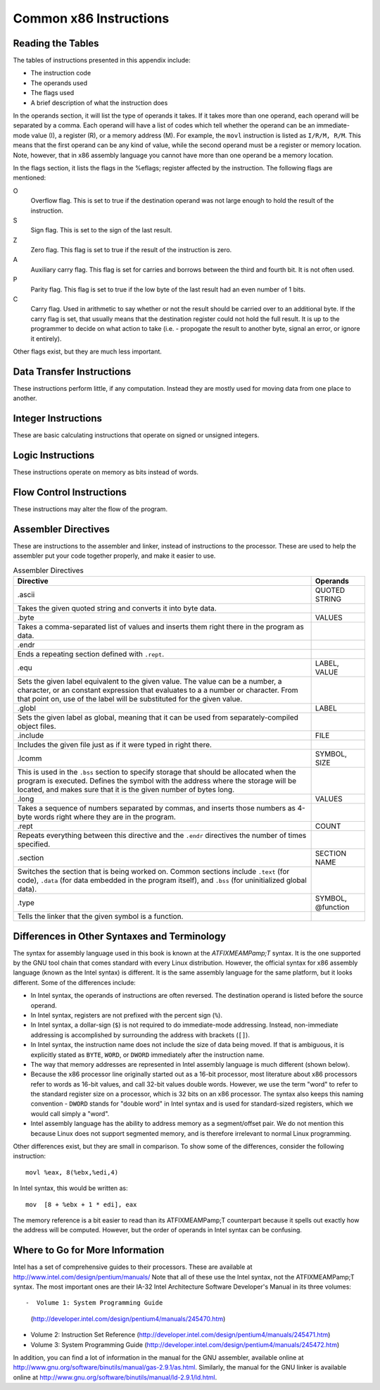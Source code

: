 ..
   Copyright 2002 Jonathan Bartlett

   Permission is granted to copy, distribute and/or modify this
   document under the terms of the GNU Free Documentation License,
   Version 1.1 or any later version published by the Free Software
   Foundation; with no Invariant Sections, with no Front-Cover Texts,
   and with no Back-Cover Texts.  A copy of the license is included in fdl.xml

.. _instructionsappendix:

Common x86 Instructions
=======================

Reading the Tables
------------------

The tables of instructions presented in this appendix include:

-  The instruction code

-  The operands used

-  The flags used

-  A brief description of what the instruction does

In the operands section, it will list the type of operands it takes. If
it takes more than one operand, each operand will be separated by a
comma. Each operand will have a list of codes which tell whether the
operand can be an immediate-mode value (I), a register (R), or a memory
address (M). For example, the ``movl`` instruction is listed as
``I/R/M, R/M``. This means that the first operand can be any kind of
value, while the second operand must be a register or memory location.
Note, however, that in x86 assembly language you cannot have more than
one operand be a memory location.

In the flags section, it lists the flags in the %eflags;
register affected by the instruction. The following flags are mentioned:

O
   Overflow flag. This is set to true if the destination operand was not
   large enough to hold the result of the instruction.

S
   Sign flag. This is set to the sign of the last result.

Z
   Zero flag. This flag is set to true if the result of the instruction
   is zero.

A
   Auxiliary carry flag. This flag is set for carries and borrows
   between the third and fourth bit. It is not often used.

P
   Parity flag. This flag is set to true if the low byte of the last
   result had an even number of 1 bits.

C
   Carry flag. Used in arithmetic to say whether or not the result
   should be carried over to an additional byte. If the carry flag is
   set, that usually means that the destination register could not hold
   the full result. It is up to the programmer to decide on what action
   to take (i.e. - propogate the result to another byte, signal an
   error, or ignore it entirely).

Other flags exist, but they are much less important.

.. _dtins:

Data Transfer Instructions
--------------------------

These instructions perform little, if any computation. Instead they are
mostly used for moving data from one place to another.

.. table:: Data Transfer Instructions

   +------------------------------------+--------------+----------------+
   | Instruction                        | Operands     | Affected Flags |
   +====================================+==============+================+
   | movl                               | I/R/M, I/R/M | O/S/Z/A/C      |
   +------------------------------------+--------------+----------------+
   | This copies a word of data from    |              |                |
   | one location to another.           |              |                |
   | ``movl %eax, %ebx`` copies the     |              |                |
   | contents of %eax; to        |              |                |
   | %ebx;                       |              |                |
   +------------------------------------+--------------+----------------+
   | movb                               | I/R/M, I/R/M | O/S/Z/A/C      |
   +------------------------------------+--------------+----------------+
   | Same as ``movl``, but operates on  |              |                |
   | individual bytes.                  |              |                |
   +------------------------------------+--------------+----------------+
   | leal                               | M, I/R/M     | O/S/Z/A/C      |
   +------------------------------------+--------------+----------------+
   | This takes a memory location given |              |                |
   | in the standard format, and,       |              |                |
   | instead of loading the contents of |              |                |
   | the memory location, loads the     |              |                |
   | computed address. For example,     |              |                |
   | ``leal 5(%ebp,%ecx,1), %eax``      |              |                |
   | loads the address computed by      |              |                |
   | ``5 + %ebp + 1*%ecx`` and stores   |              |                |
   | that in %eax;               |              |                |
   +------------------------------------+--------------+----------------+
   | popl                               | R/M          | O/S/Z/A/C      |
   +------------------------------------+--------------+----------------+
   | Pops the top of the stack into the |              |                |
   | given location. This is equivalent |              |                |
   | to performing ``movl (%esp), R/M`` |              |                |
   | followed by ``addl $4, %esp``.     |              |                |
   | ``popfl`` is a variant which pops  |              |                |
   | the top of the stack into the      |              |                |
   | %eflags; register.          |              |                |
   +------------------------------------+--------------+----------------+
   | pushl                              | I/R/M        | O/S/Z/A/C      |
   +------------------------------------+--------------+----------------+
   | Pushes the given value onto the    |              |                |
   | stack. This is the equivalent to   |              |                |
   | performing ``subl $4, %esp``       |              |                |
   | followed by                        |              |                |
   | ``movl I/R/M, (%esp)``. ``pushfl`` |              |                |
   | is a variant which pushes the      |              |                |
   | current contents of the            |              |                |
   | %eflags; register onto the  |              |                |
   | top of the stack.                  |              |                |
   +------------------------------------+--------------+----------------+
   | xchgl                              | R/M, R/M     | O/S/Z/A/C      |
   +------------------------------------+--------------+----------------+
   | Exchange the values of the given   |              |                |
   | operands.                          |              |                |
   +------------------------------------+--------------+----------------+

.. _intins:

Integer Instructions
--------------------

These are basic calculating instructions that operate on signed or
unsigned integers.

.. table:: Integer Instructions

   +--------------------------------------+------------+----------------+
   | Instruction                          | Operands   | Affected Flags |
   +======================================+============+================+
   | adcl                                 | I/R/M, R/M | O/S/Z/A/P/C    |
   +--------------------------------------+------------+----------------+
   | Add with carry. Adds the carry bit   |            |                |
   | and the first operand to the second, |            |                |
   | and, if there is an overflow, sets   |            |                |
   | overflow and carry to true. This is  |            |                |
   | usually used for operations larger   |            |                |
   | than a machine word. The addition on |            |                |
   | the least-significant word would     |            |                |
   | take place using ``addl``, while     |            |                |
   | additions to the other words would   |            |                |
   | used the ``adcl`` instruction to     |            |                |
   | take the carry from the previous add |            |                |
   | into account. For the usual case,    |            |                |
   | this is not used, and ``addl`` is    |            |                |
   | used instead.                        |            |                |
   +--------------------------------------+------------+----------------+
   | addl                                 | I/R/M, R/M | O/S/Z/A/P/C    |
   +--------------------------------------+------------+----------------+
   | Addition. Adds the first operand to  |            |                |
   | the second, storing the result in    |            |                |
   | the second. If the result is larger  |            |                |
   | than the destination register, the   |            |                |
   | overflow and carry bits are set to   |            |                |
   | true. This instruction operates on   |            |                |
   | both signed and unsigned integers.   |            |                |
   +--------------------------------------+------------+----------------+
   | cdq                                  |            | O/S/Z/A/P/C    |
   +--------------------------------------+------------+----------------+
   | Converts the %eax; word into  |            |                |
   | the double-word consisting of        |            |                |
   | %edx;:%eax; with sign  |            |                |
   | extension. The ``q`` signifies that  |            |                |
   | it is a *quad-word*. It's actually a |            |                |
   | double-word, but it's called a       |            |                |
   | quad-word because of the terminology |            |                |
   | used in the 16-bit days. This is     |            |                |
   | usually used before issuing an       |            |                |
   | ``idivl`` instruction.               |            |                |
   +--------------------------------------+------------+----------------+
   | cmpl                                 | I/R/M, R/M | O/S/Z/A/P/C    |
   +--------------------------------------+------------+----------------+
   | Compares two integers. It does this  |            |                |
   | by subtracting the first operand     |            |                |
   | from the second. It discards the     |            |                |
   | results, but sets the flags          |            |                |
   | accordingly. Usually used before a   |            |                |
   | conditional jump.                    |            |                |
   +--------------------------------------+------------+----------------+
   | decl                                 | R/M        | O/S/Z/A/P      |
   +--------------------------------------+------------+----------------+
   | Decrements the register or memory    |            |                |
   | location. Use ``decb`` to decrement  |            |                |
   | a byte instead of a word.            |            |                |
   +--------------------------------------+------------+----------------+
   | divl                                 | R/M        | O/S/Z/A/P      |
   +--------------------------------------+------------+----------------+
   | Performs unsigned division. Divides  |            |                |
   | the contents of the double-word      |            |                |
   | contained in the combined            |            |                |
   | %edx;:%eax;    |            |                |
   | registers by the value in the        |            |                |
   | register or memory location          |            |                |
   | specified. The %eax; register |            |                |
   | contains the resulting quotient, and |            |                |
   | the %edx; register contains   |            |                |
   | the resulting remainder. If the      |            |                |
   | quotient is too large to fit in      |            |                |
   | %eax;, it triggers a type 0   |            |                |
   | interrupt.                           |            |                |
   +--------------------------------------+------------+----------------+
   | idivl                                | R/M        | O/S/Z/A/P      |
   +--------------------------------------+------------+----------------+
   | Performs signed division. Operates   |            |                |
   | just like ``divl`` above.            |            |                |
   +--------------------------------------+------------+----------------+
   | imull                                | R/M/I, R   | O/S/Z/A/P/C    |
   +--------------------------------------+------------+----------------+
   | Performs signed multiplication and   |            |                |
   | stores the result in the second      |            |                |
   | operand. If the second operand is    |            |                |
   | left out, it is assumed to be        |            |                |
   | %eax;, and the full result is |            |                |
   | stored in the double-word            |            |                |
   | FIXMEA                               |            |                |
   | MPedx-indexed;:%eax;. |            |                |
   +--------------------------------------+------------+----------------+
   | incl                                 | R/M        | O/S/Z/A/P      |
   +--------------------------------------+------------+----------------+
   | Increments the given register or     |            |                |
   | memory location. Use ``incb`` to     |            |                |
   | increment a byte instead of a word.  |            |                |
   +--------------------------------------+------------+----------------+
   | mull                                 | R/M/I, R   | O/S/Z/A/P/C    |
   +--------------------------------------+------------+----------------+
   | Perform unsigned multiplication.     |            |                |
   | Same rules as apply to ``imull``.    |            |                |
   +--------------------------------------+------------+----------------+
   | negl                                 | R/M        | O/S/Z/A/P/C    |
   +--------------------------------------+------------+----------------+
   | Negates (gives the two's complement  |            |                |
   | inversion of) the given register or  |            |                |
   | memory location.                     |            |                |
   +--------------------------------------+------------+----------------+
   | sbbl                                 | I/R/M, R/M | O/S/Z/A/P/C    |
   +--------------------------------------+------------+----------------+
   | Subtract with borrowing. This is     |            |                |
   | used in the same way that ``adc``    |            |                |
   | is, except for subtraction. Normally |            |                |
   | only ``subl`` is used.               |            |                |
   +--------------------------------------+------------+----------------+
   | subl                                 | I/R/M, R/M | O/S/Z/A/P/C    |
   +--------------------------------------+------------+----------------+
   | Subtract the two operands. This      |            |                |
   | subtracts the first operand from the |            |                |
   | second, and stores the result in the |            |                |
   | second operand. This instruction can |            |                |
   | be used on both signed and unsigned  |            |                |
   | numbers.                             |            |                |
   +--------------------------------------+------------+----------------+

.. _logicins:

Logic Instructions
------------------

These instructions operate on memory as bits instead of words.

.. table:: Logic Instructions

   +------------------------------+--------------------+----------------+
   | Instruction                  | Operands           | Affected Flags |
   +==============================+====================+================+
   | andl                         | I/R/M, R/M         | O/S/Z/P/C      |
   +------------------------------+--------------------+----------------+
   | Performs a logical and of    |                    |                |
   | the contents of the two      |                    |                |
   | operands, and stores the     |                    |                |
   | result in the second         |                    |                |
   | operand. Sets the overflow   |                    |                |
   | and carry flags to false.    |                    |                |
   +------------------------------+--------------------+----------------+
   | notl                         | R/M                |                |
   +------------------------------+--------------------+----------------+
   | Performs a logical not on    |                    |                |
   | each bit in the operand.     |                    |                |
   | Also known as a one's        |                    |                |
   | complement.                  |                    |                |
   +------------------------------+--------------------+----------------+
   | orl                          | I/R/M, R/M         | O/S/Z/A/P/C    |
   +------------------------------+--------------------+----------------+
   | Performs a logical or        |                    |                |
   | between the two operands,    |                    |                |
   | and stores the result in the |                    |                |
   | second operand. Sets the     |                    |                |
   | overflow and carry flags to  |                    |                |
   | false.                       |                    |                |
   +------------------------------+--------------------+----------------+
   | rcll                         | I/%cl;, R/M | O/C            |
   +------------------------------+--------------------+----------------+
   | Rotates the given location's |                    |                |
   | bits to the left the number  |                    |                |
   | of times in the first        |                    |                |
   | operand, which is either an  |                    |                |
   | immediate-mode value or the  |                    |                |
   | register %cl;. The    |                    |                |
   | carry flag is included in    |                    |                |
   | the rotation, making it use  |                    |                |
   | 33 bits instead of 32. Also  |                    |                |
   | sets the overflow flag.      |                    |                |
   +------------------------------+--------------------+----------------+
   | rcrl                         | I/%cl;, R/M | O/C            |
   +------------------------------+--------------------+----------------+
   | Same as above, but rotates   |                    |                |
   | right.                       |                    |                |
   +------------------------------+--------------------+----------------+
   | roll                         | I/%cl;, R/M | O/C            |
   +------------------------------+--------------------+----------------+
   | Rotate bits to the left. It  |                    |                |
   | sets the overflow and carry  |                    |                |
   | flags, but does not count    |                    |                |
   | the carry flag as part of    |                    |                |
   | the rotation. The number of  |                    |                |
   | bits to roll is either       |                    |                |
   | specified in immediate mode  |                    |                |
   | or is contained in the       |                    |                |
   | %cl; register.        |                    |                |
   +------------------------------+--------------------+----------------+
   | rorl                         | I/%cl;, R/M | O/C            |
   +------------------------------+--------------------+----------------+
   | Same as above, but rotates   |                    |                |
   | right.                       |                    |                |
   +------------------------------+--------------------+----------------+
   | sall                         | I/%cl;, R/M | C              |
   +------------------------------+--------------------+----------------+
   | Arithmetic shift left. The   |                    |                |
   | sign bit is shifted out to   |                    |                |
   | the carry flag, and a zero   |                    |                |
   | bit is placed in the least   |                    |                |
   | significant bit. Other bits  |                    |                |
   | are simply shifted to the    |                    |                |
   | left. This is the same as    |                    |                |
   | the regular shift left. The  |                    |                |
   | number of bits to shift is   |                    |                |
   | either specified in          |                    |                |
   | immediate mode or is         |                    |                |
   | contained in the %cl; |                    |                |
   | register.                    |                    |                |
   +------------------------------+--------------------+----------------+
   | sarl                         | I/%cl;, R/M | C              |
   +------------------------------+--------------------+----------------+
   | Arithmetic shift right. The  |                    |                |
   | least significant bit is     |                    |                |
   | shifted out to the carry     |                    |                |
   | flag. The sign bit is        |                    |                |
   | shifted in, and kept as the  |                    |                |
   | sign bit. Other bits are     |                    |                |
   | simply shifted to the right. |                    |                |
   | The number of bits to shift  |                    |                |
   | is either specified in       |                    |                |
   | immediate mode or is         |                    |                |
   | contained in the %cl; |                    |                |
   | register.                    |                    |                |
   +------------------------------+--------------------+----------------+
   | shll                         | I/%cl;, R/M | C              |
   +------------------------------+--------------------+----------------+
   | Logical shift left. This     |                    |                |
   | shifts all bits to the left  |                    |                |
   | (sign bit is not treated     |                    |                |
   | specially). The leftmost bit |                    |                |
   | is pushed to the carry flag. |                    |                |
   | The number of bits to shift  |                    |                |
   | is either specified in       |                    |                |
   | immediate mode or is         |                    |                |
   | contained in the %cl; |                    |                |
   | register.                    |                    |                |
   +------------------------------+--------------------+----------------+
   | shrl                         | I/%cl;, R/M | C              |
   +------------------------------+--------------------+----------------+
   | Logical shift right. This    |                    |                |
   | shifts all bits in the       |                    |                |
   | register to the right (sign  |                    |                |
   | bit is not treated           |                    |                |
   | specially). The rightmost    |                    |                |
   | bit is pushed to the carry   |                    |                |
   | flag. The number of bits to  |                    |                |
   | shift is either specified in |                    |                |
   | immediate mode or is         |                    |                |
   | contained in the %cl; |                    |                |
   | register.                    |                    |                |
   +------------------------------+--------------------+----------------+
   | testl                        | I/R/M, R/M         | O/S/Z/A/P/C    |
   +------------------------------+--------------------+----------------+
   | Does a logical and of both   |                    |                |
   | operands and discards the    |                    |                |
   | results, but sets the flags  |                    |                |
   | accordingly.                 |                    |                |
   +------------------------------+--------------------+----------------+
   | xorl                         | I/R/M, R/M         | O/S/Z/A/P/C    |
   +------------------------------+--------------------+----------------+
   | Does an exclusive or on the  |                    |                |
   | two operands, and stores the |                    |                |
   | result in the second         |                    |                |
   | operand. Sets the overflow   |                    |                |
   | and carry flags to false.    |                    |                |
   +------------------------------+--------------------+----------------+

.. _flowins:

Flow Control Instructions
-------------------------

These instructions may alter the flow of the program.

.. table:: Flow Control Instructions

   +-----------------------------+---------------------+----------------+
   | Instruction                 | Operands            | Affected Flags |
   +=============================+=====================+================+
   | call                        | destination address | O/S/Z/A/C      |
   +-----------------------------+---------------------+----------------+
   | This pushes what would be   |                     |                |
   | the next value for          |                     |                |
   | %eip; onto the       |                     |                |
   | stack, and jumps to the     |                     |                |
   | destination address. Used   |                     |                |
   | for function calls.         |                     |                |
   | Alternatively, the          |                     |                |
   | destination address can be  |                     |                |
   | an asterisk followed by a   |                     |                |
   | register for an indirect    |                     |                |
   | function call. For example, |                     |                |
   | ``call *%eax`` will call    |                     |                |
   | the function at the address |                     |                |
   | in %eax;.            |                     |                |
   +-----------------------------+---------------------+----------------+
   | int                         | I                   | O/S/Z/A/C      |
   +-----------------------------+---------------------+----------------+
   | Causes an interrupt of the  |                     |                |
   | given number. This is       |                     |                |
   | usually used for system     |                     |                |
   | calls and other kernel      |                     |                |
   | interfaces.                 |                     |                |
   +-----------------------------+---------------------+----------------+
   | Jcc                         | destination address | O/S/Z/A/C      |
   +-----------------------------+---------------------+----------------+
   | Conditional branch. ``cc``  |                     |                |
   | is the *condition code*.    |                     |                |
   | Jumps to the given address  |                     |                |
   | if the condition code is    |                     |                |
   | true (set from the previous |                     |                |
   | instruction, probably a     |                     |                |
   | comparison). Otherwise,     |                     |                |
   | goes to the next            |                     |                |
   | instruction. The condition  |                     |                |
   | codes are:                  |                     |                |
   |                             |                     |                |
   | -  ``[n]a[e]`` - above      |                     |                |
   |    (unsigned greater than). |                     |                |
   |    An ``n`` can be added    |                     |                |
   |    for "not" and an ``e``   |                     |                |
   |    can be added for "or     |                     |                |
   |    equal to"                |                     |                |
   |                             |                     |                |
   | -  ``[n]b[e]`` - below      |                     |                |
   |    (unsigned less than)     |                     |                |
   |                             |                     |                |
   | -  ``[n]e`` - equal to      |                     |                |
   |                             |                     |                |
   | -  ``[n]z`` - zero          |                     |                |
   |                             |                     |                |
   | -  ``[n]g[e]`` - greater    |                     |                |
   |    than (signed comparison) |                     |                |
   |                             |                     |                |
   | -  ``[n]l[e]`` - less than  |                     |                |
   |    (signed comparison)      |                     |                |
   |                             |                     |                |
   | -  ``[n]c`` - carry flag    |                     |                |
   |    set                      |                     |                |
   |                             |                     |                |
   | -  ``[n]o`` - overflow flag |                     |                |
   |    set                      |                     |                |
   |                             |                     |                |
   | -  ``[p]p`` - parity flag   |                     |                |
   |    set                      |                     |                |
   |                             |                     |                |
   | -  ``[n]s`` - sign flag set |                     |                |
   |                             |                     |                |
   | -  ``ecxz`` - %ecx;  |                     |                |
   |    is zero                  |                     |                |
   +-----------------------------+---------------------+----------------+
   | jmp                         | destination address | O/S/Z/A/C      |
   +-----------------------------+---------------------+----------------+
   | An unconditional jump. This |                     |                |
   | simply sets %eip; to |                     |                |
   | the destination address.    |                     |                |
   | Alternatively, the          |                     |                |
   | destination address can be  |                     |                |
   | an asterisk followed by a   |                     |                |
   | register for an indirect    |                     |                |
   | jump. For example,          |                     |                |
   | ``jmp *%eax`` will jump to  |                     |                |
   | the address in              |                     |                |
   | %eax;.               |                     |                |
   +-----------------------------+---------------------+----------------+
   | ret                         |                     | O/S/Z/A/C      |
   +-----------------------------+---------------------+----------------+
   | Pops a value off of the     |                     |                |
   | stack and then sets         |                     |                |
   | %eip; to that value. |                     |                |
   | Used to return from         |                     |                |
   | function calls.             |                     |                |
   +-----------------------------+---------------------+----------------+

.. _dirins:

Assembler Directives
--------------------

These are instructions to the assembler and linker, instead of
instructions to the processor. These are used to help the assembler put
your code together properly, and make it easier to use.

.. table:: Assembler Directives

   +-------------------------------------------------+-------------------+
   | Directive                                       | Operands          |
   +=================================================+===================+
   | .ascii                                          | QUOTED STRING     |
   +-------------------------------------------------+-------------------+
   | Takes the given quoted string and converts it   |                   |
   | into byte data.                                 |                   |
   +-------------------------------------------------+-------------------+
   | .byte                                           | VALUES            |
   +-------------------------------------------------+-------------------+
   | Takes a comma-separated list of values and      |                   |
   | inserts them right there in the program as      |                   |
   | data.                                           |                   |
   +-------------------------------------------------+-------------------+
   | .endr                                           |                   |
   +-------------------------------------------------+-------------------+
   | Ends a repeating section defined with           |                   |
   | ``.rept``.                                      |                   |
   +-------------------------------------------------+-------------------+
   | .equ                                            | LABEL, VALUE      |
   +-------------------------------------------------+-------------------+
   | Sets the given label equivalent to the given    |                   |
   | value. The value can be a number, a character,  |                   |
   | or an constant expression that evaluates to a a |                   |
   | number or character. From that point on, use of |                   |
   | the label will be substituted for the given     |                   |
   | value.                                          |                   |
   +-------------------------------------------------+-------------------+
   | .globl                                          | LABEL             |
   +-------------------------------------------------+-------------------+
   | Sets the given label as global, meaning that it |                   |
   | can be used from separately-compiled object     |                   |
   | files.                                          |                   |
   +-------------------------------------------------+-------------------+
   | .include                                        | FILE              |
   +-------------------------------------------------+-------------------+
   | Includes the given file just as if it were      |                   |
   | typed in right there.                           |                   |
   +-------------------------------------------------+-------------------+
   | .lcomm                                          | SYMBOL, SIZE      |
   +-------------------------------------------------+-------------------+
   | This is used in the ``.bss`` section to specify |                   |
   | storage that should be allocated when the       |                   |
   | program is executed. Defines the symbol with    |                   |
   | the address where the storage will be located,  |                   |
   | and makes sure that it is the given number of   |                   |
   | bytes long.                                     |                   |
   +-------------------------------------------------+-------------------+
   | .long                                           | VALUES            |
   +-------------------------------------------------+-------------------+
   | Takes a sequence of numbers separated by        |                   |
   | commas, and inserts those numbers as 4-byte     |                   |
   | words right where they are in the program.      |                   |
   +-------------------------------------------------+-------------------+
   | .rept                                           | COUNT             |
   +-------------------------------------------------+-------------------+
   | Repeats everything between this directive and   |                   |
   | the ``.endr`` directives the number of times    |                   |
   | specified.                                      |                   |
   +-------------------------------------------------+-------------------+
   | .section                                        | SECTION NAME      |
   +-------------------------------------------------+-------------------+
   | Switches the section that is being worked on.   |                   |
   | Common sections include ``.text`` (for code),   |                   |
   | ``.data`` (for data embedded in the program     |                   |
   | itself), and ``.bss`` (for uninitialized global |                   |
   | data).                                          |                   |
   +-------------------------------------------------+-------------------+
   | .type                                           | SYMBOL, @function |
   +-------------------------------------------------+-------------------+
   | Tells the linker that the given symbol is a     |                   |
   | function.                                       |                   |
   +-------------------------------------------------+-------------------+

Differences in Other Syntaxes and Terminology
---------------------------------------------

The syntax for assembly language used in this book is known at the
*ATFIXMEAMPamp;T* syntax. It is the one supported by the GNU tool chain
that comes standard with every Linux distribution. However, the official
syntax for x86 assembly language (known as the Intel syntax) is
different. It is the same assembly language for the same platform, but
it looks different. Some of the differences include:

-  In Intel syntax, the operands of instructions are often reversed. The
   destination operand is listed before the source operand.

-  In Intel syntax, registers are not prefixed with the percent sign
   (``%``).

-  In Intel syntax, a dollar-sign (``$``) is not required to do
   immediate-mode addressing. Instead, non-immediate addressing is
   accomplished by surrounding the address with brackets (``[]``).

-  In Intel syntax, the instruction name does not include the size of
   data being moved. If that is ambiguous, it is explicitly stated as
   ``BYTE``, ``WORD``, or ``DWORD`` immediately after the instruction
   name.

-  The way that memory addresses are represented in Intel assembly
   language is much different (shown below).

-  Because the x86 processor line originally started out as a 16-bit
   processor, most literature about x86 processors refer to words as
   16-bit values, and call 32-bit values double words. However, we use
   the term "word" to refer to the standard register size on a
   processor, which is 32 bits on an x86 processor. The syntax also
   keeps this naming convention - ``DWORD`` stands for "double word" in
   Intel syntax and is used for standard-sized registers, which we would
   call simply a "word".

-  Intel assembly language has the ability to address memory as a
   segment/offset pair. We do not mention this because Linux does not
   support segmented memory, and is therefore irrelevant to normal Linux
   programming.

Other differences exist, but they are small in comparison. To show some
of the differences, consider the following instruction:

::

   movl %eax, 8(%ebx,%edi,4)

In Intel syntax, this would be written as:

::

   mov  [8 + %ebx + 1 * edi], eax

The memory reference is a bit easier to read than its ATFIXMEAMPamp;T
counterpart because it spells out exactly how the address will be
computed. However, but the order of operands in Intel syntax can be
confusing.

Where to Go for More Information
--------------------------------

Intel has a set of comprehensive guides to their processors. These are
available at http://www.intel.com/design/pentium/manuals/ Note that all
of these use the Intel syntax, not the ATFIXMEAMPamp;T syntax. The most
important ones are their IA-32 Intel Architecture Software Developer's
Manual in its three volumes::

-  Volume 1: System Programming Guide
   (http://developer.intel.com/design/pentium4/manuals/245470.htm)

-  Volume 2: Instruction Set Reference
   (http://developer.intel.com/design/pentium4/manuals/245471.htm)

-  Volume 3: System Programming Guide
   (http://developer.intel.com/design/pentium4/manuals/245472.htm)

In addition, you can find a lot of information in the manual for the GNU
assembler, available online at
http://www.gnu.org/software/binutils/manual/gas-2.9.1/as.html.
Similarly, the manual for the GNU linker is available online at
http://www.gnu.org/software/binutils/manual/ld-2.9.1/ld.html.
